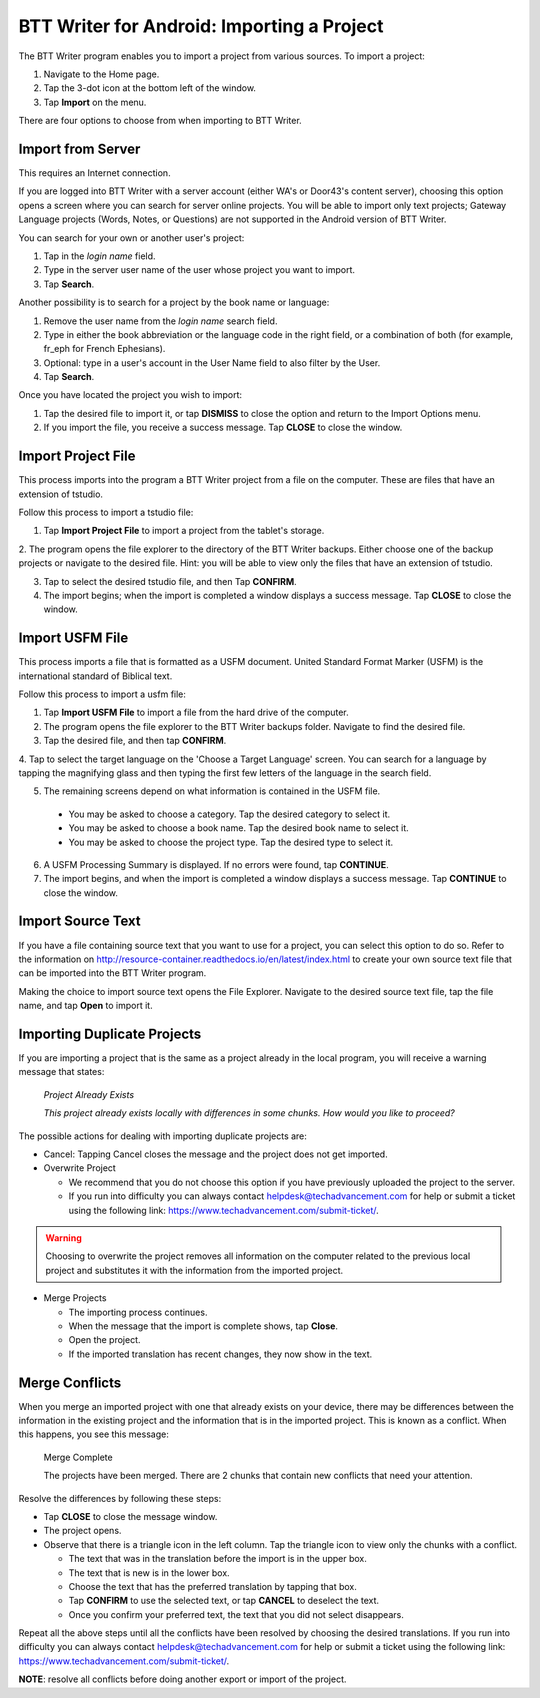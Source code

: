 BTT Writer for Android: Importing a Project 
==========================================================

.. image:: ../images/BTTwriterAndroid.gif
    :width: 305px
    :align: center
    :height: 245px
    :alt: BTT Writer for Android


The BTT Writer program enables you to import a project from various sources. To import a project:
 
1. Navigate to the Home page.

2. Tap the 3-dot icon at the bottom left of the window. 

3. Tap **Import** on the menu. 

There are four options to choose from when importing to BTT Writer.
 
Import from Server
-------------------

This requires an Internet connection.

If you are logged into BTT Writer with a server account (either WA's or Door43's content server), choosing this option opens 
a screen where you can search for server online projects. You will be able to import only text projects; Gateway Language projects 
(Words, Notes, or Questions) are not supported in the Android version of BTT Writer.

You can search for your own or another user's project:

1. Tap in the *login name* field.

2. Type in the server user name of the user whose project you want to import.

3. Tap **Search**.

Another possibility is to search for a project by the book name or language: 

1. Remove the user name from the *login name* search field. 

2. Type in either the book abbreviation or the language code in the right field, or a combination of both (for example, fr_eph for French Ephesians). 

3. Optional: type in a user's account in the User Name field to also filter by the User.

4. Tap **Search**.

Once you have located the project you wish to import:

1. Tap the desired file to import it, or tap **DISMISS** to close the option and return to the Import Options menu.

2. If you import the file, you receive a success message. Tap **CLOSE** to close the window.

Import Project File
--------------------

This process imports into the program a BTT Writer project from a file on the computer. These are files that have an extension of tstudio.

Follow this process to import a tstudio file:

1.	Tap **Import Project File** to import a project from the tablet's storage. 
 
2.	The program opens the file explorer to the directory of the BTT Writer backups. Either choose one of the backup projects or 
navigate to the desired file. Hint: you will be able to view only the files that have an extension of tstudio. 
 
3.	Tap to select the desired tstudio file, and then Tap **CONFIRM**. 
 
4.	The import begins; when the import is completed a window displays a success message. Tap **CLOSE** to close the window.

Import USFM File
-------------------

This process imports a file that is formatted as a USFM document. United Standard Format Marker (USFM) is the international standard of 
Biblical text. 

Follow this process to import a usfm file:

1.	Tap **Import USFM File** to import a file from the hard drive of the computer. 
 
2.	The program opens the file explorer to the BTT Writer backups folder. Navigate to find the desired file. 

3.	Tap the desired file, and then tap **CONFIRM**. 

4.	Tap to select the target language on the 'Choose a Target Language' screen. You can search for a language by tapping the magnifying
glass and then typing the first few letters of the language in the search field. 
 
5.	The remaining screens depend on what information is contained in the USFM file. 

    * You may be asked to choose a category. Tap the desired category to select it. 
    
    * You may be asked to choose a book name. Tap the desired book name to select it. 
    
    * You may be asked to choose the project type. Tap the desired type to select it.
    
6. A USFM Processing Summary is displayed. If no errors were found, tap **CONTINUE**.    
    
7.  The import begins, and when the import is completed a window displays a success message. Tap **CONTINUE** to close the window.

Import Source Text
--------------------

If you have a file containing source text that you want to use for a project, you can select this option to do so. 
Refer to the information on `<http://resource-container.readthedocs.io/en/latest/index.html>`_ to create your own source text file 
that can be imported into the BTT Writer program. 

Making the choice to import source text opens the File Explorer. Navigate to the desired source text file, tap the file name, and 
tap **Open** to import it.

Importing Duplicate Projects
-----------------------------

If you are importing a project that is the same as a project already in the local program, you will receive a warning message that 
states: 


  *Project Already Exists*
  
  *This project already exists locally with differences in some chunks. How would you like to proceed?*
  
The possible actions for dealing with importing duplicate projects are: 

* Cancel: Tapping Cancel closes the message and the project does not get imported. 

* Overwrite Project 
 
  * We recommend that you do not choose this option if you have previously uploaded the project to the server.
 
  * If you run into difficulty you can always contact helpdesk@techadvancement.com for help or submit a ticket using the following link: `<https://www.techadvancement.com/submit-ticket/>`_.

.. warning:: Choosing to overwrite the project removes all information on the computer related to the previous local project and substitutes it with the information from the imported project.
  
* Merge Projects
  
  * The importing process continues. 
  
  * When the message that the import is complete shows, tap **Close**. 
  
  * Open the project. 
  
  * If the imported translation has recent changes, they now show in the text. 


Merge Conflicts 
---------------

When you merge an imported project with one that already exists on your device, there may be differences between the information in the 
existing project and the information that is in the imported project. This is known as a conflict. When this happens, you see this message:

     Merge Complete 

     The projects have been merged. There are 2 chunks that contain new conflicts that need your attention. 

Resolve the differences by following these steps: 

* Tap **CLOSE** to close the message window. 

* The project opens. 

* Observe that there is a triangle icon in the left column. Tap the triangle icon to view only the chunks with a conflict.

  * The text that was in the translation before the import is in the upper box.  
  
  * The text that is new is in the lower box.

  * Choose the text that has the preferred translation by tapping that box. 
  
  * Tap **CONFIRM** to use the selected text, or tap **CANCEL** to deselect the text. 
  
  * Once you confirm your preferred text, the text that you did not select disappears. 
  
Repeat all the above steps until all the conflicts have been resolved by choosing the desired translations. If you run into difficulty 
you can always contact helpdesk@techadvancement.com for help or submit a ticket using the following link: 
https://www.techadvancement.com/submit-ticket/. 

**NOTE**: resolve all conflicts before doing another export or import of the project.
